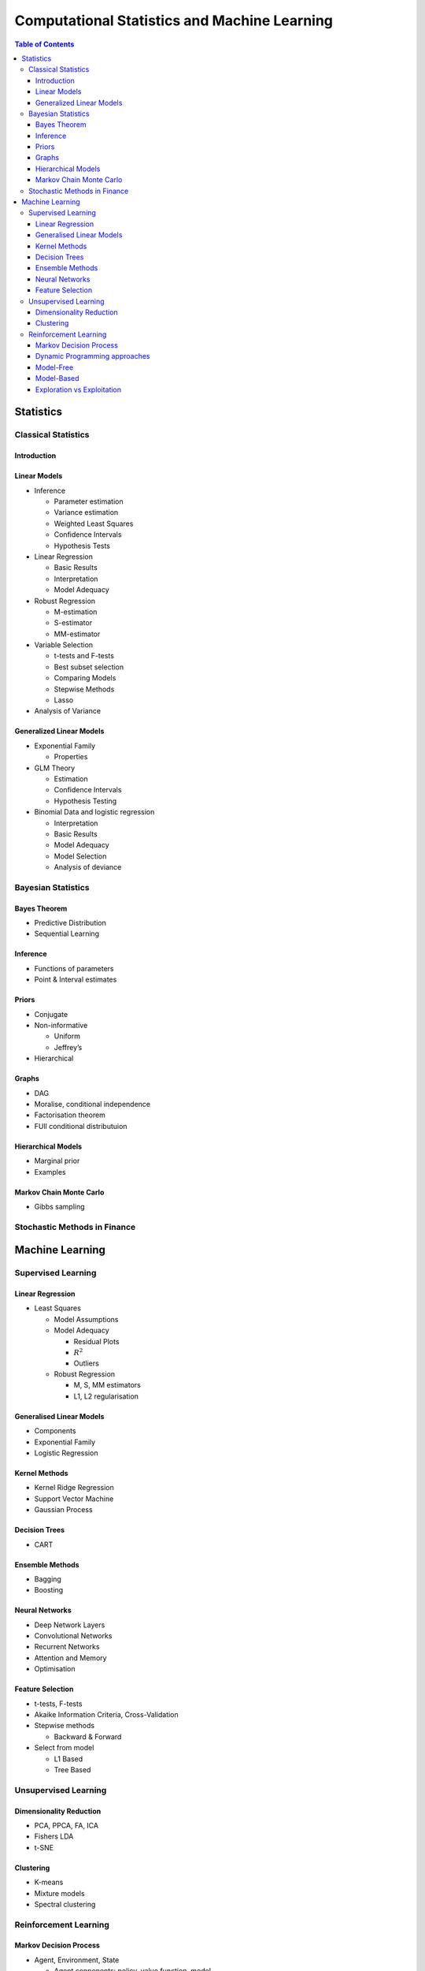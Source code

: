 *********************************************
Computational Statistics and Machine Learning
*********************************************

.. TODO
   Not much here yet...

.. http://docutils.sourceforge.net/docs/user/rst/quickref.html
   http://docutils.sourceforge.net/docs/ref/rst/restructuredtext.html
   http://docutils.sourceforge.net/docs/ref/rst/directives.html

.. contents:: Table of Contents
   :depth: 3
   
Statistics
==========

Classical Statistics
--------------------

Introduction
~~~~~~~~~~~~

Linear Models
~~~~~~~~~~~~~

-  Inference

   -  Parameter estimation
   -  Variance estimation
   -  Weighted Least Squares
   -  Confidence Intervals
   -  Hypothesis Tests
   
-  Linear Regression

   -  Basic Results
   -  Interpretation
   -  Model Adequacy
   
-  Robust Regression

   -  M-estimation
   -  S-estimator
   -  MM-estimator
   
-  Variable Selection

   -  t-tests and F-tests
   -  Best subset selection
   -  Comparing Models
   -  Stepwise Methods
   -  Lasso
   
-  Analysis of Variance

Generalized Linear Models
~~~~~~~~~~~~~~~~~~~~~~~~~

-  Exponential Family

   -  Properties
   
-  GLM Theory

   -  Estimation
   -  Confidence Intervals
   -  Hypothesis Testing
   
-  Binomial Data and logistic regression

   -  Interpretation
   -  Basic Results
   -  Model Adequacy
   -  Model Selection
   -  Analysis of deviance
   
Bayesian Statistics
-------------------

Bayes Theorem
~~~~~~~~~~~~~

-  Predictive Distribution

-  Sequential Learning

Inference
~~~~~~~~~

-  Functions of parameters

-  Point & Interval estimates

Priors
~~~~~~

-  Conjugate

-  Non-informative

   -  Uniform
   -  Jeffrey’s
   
-  Hierarchical

Graphs
~~~~~~

-  DAG

-  Moralise, conditional independence

-  Factorisation theorem

-  FUll conditional distributuion

Hierarchical Models
~~~~~~~~~~~~~~~~~~~

-  Marginal prior

-  Examples

Markov Chain Monte Carlo
~~~~~~~~~~~~~~~~~~~~~~~~

-  Gibbs sampling

Stochastic Methods in Finance
-----------------------------

Machine Learning
================

Supervised Learning
-------------------

Linear Regression
~~~~~~~~~~~~~~~~~

-  Least Squares

   -  Model Assumptions
   
   -  Model Adequacy
   
      -  Residual Plots
      -  :math:`R^2`
      -  Outliers
      
   -  Robust Regression
   
      -  M, S, MM estimators
      -  L1, L2 regularisation
      
Generalised Linear Models
~~~~~~~~~~~~~~~~~~~~~~~~~

-  Components

-  Exponential Family

-  Logistic Regression

Kernel Methods
~~~~~~~~~~~~~~

-  Kernel Ridge Regression

-  Support Vector Machine

-  Gaussian Process

Decision Trees
~~~~~~~~~~~~~~

-  CART

Ensemble Methods
~~~~~~~~~~~~~~~~

-  Bagging

-  Boosting

Neural Networks
~~~~~~~~~~~~~~~

-  Deep Network Layers

-  Convolutional Networks

-  Recurrent Networks

-  Attention and Memory

-  Optimisation

Feature Selection
~~~~~~~~~~~~~~~~~

-  t-tests, F-tests

-  Akaike Information Criteria, Cross-Validation

-  Stepwise methods

   -  Backward & Forward
   
-  Select from model

   -  L1 Based
   -  Tree Based
   
Unsupervised Learning
---------------------

Dimensionality Reduction
~~~~~~~~~~~~~~~~~~~~~~~~

-  PCA, PPCA, FA, ICA

-  Fishers LDA

-  t-SNE

Clustering
~~~~~~~~~~

-  K-means

-  Mixture models

-  Spectral clustering

Reinforcement Learning
----------------------

Markov Decision Process
~~~~~~~~~~~~~~~~~~~~~~~

-  Agent, Environment, State

   -  Agent conponents: policy, value function, model
   
-  Bellman equations

Dynamic Programming approaches
~~~~~~~~~~~~~~~~~~~~~~~~~~~~~~

-  Policy evaluation

-  Policy iteration

-  Value iteration

Model-Free
~~~~~~~~~~

-  Monte-Carlo & Temporal-Difference policy evaluation

-  Sarsa

-  Q-Learning

-  Policy Gradient

   -  REINFORCE
   
-  Actor-Critic

Model-Based
~~~~~~~~~~~

-  Dyna

-  MCTS

Exploration vs Exploitation
~~~~~~~~~~~~~~~~~~~~~~~~~~~

-  :math:`\epsilon`-greedy

-  Upper Confidence Bounds
